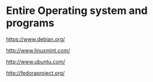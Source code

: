 * Entire Operating system and programs

https://www.debian.org/

http://www.linuxmint.com/

http://www.ubuntu.com/

http://fedoraproject.org/
